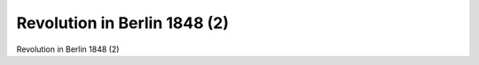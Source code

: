 Revolution in Berlin 1848 (2)
=============================

.. image:: FBerlBar2-small.jpg
   :alt:

Revolution in Berlin 1848 (2)

.. rst-class:: source

  (Autorenkollektiv Walter Schmidt, Gerhard Becker, Helmut Bleiber, Rolf Dlubek, Siegfried Schmidt, Rolf Weber: Illustrierte Geschichte der deutschen Revolution 1848/49, Berlin 1988, S. 88.)
